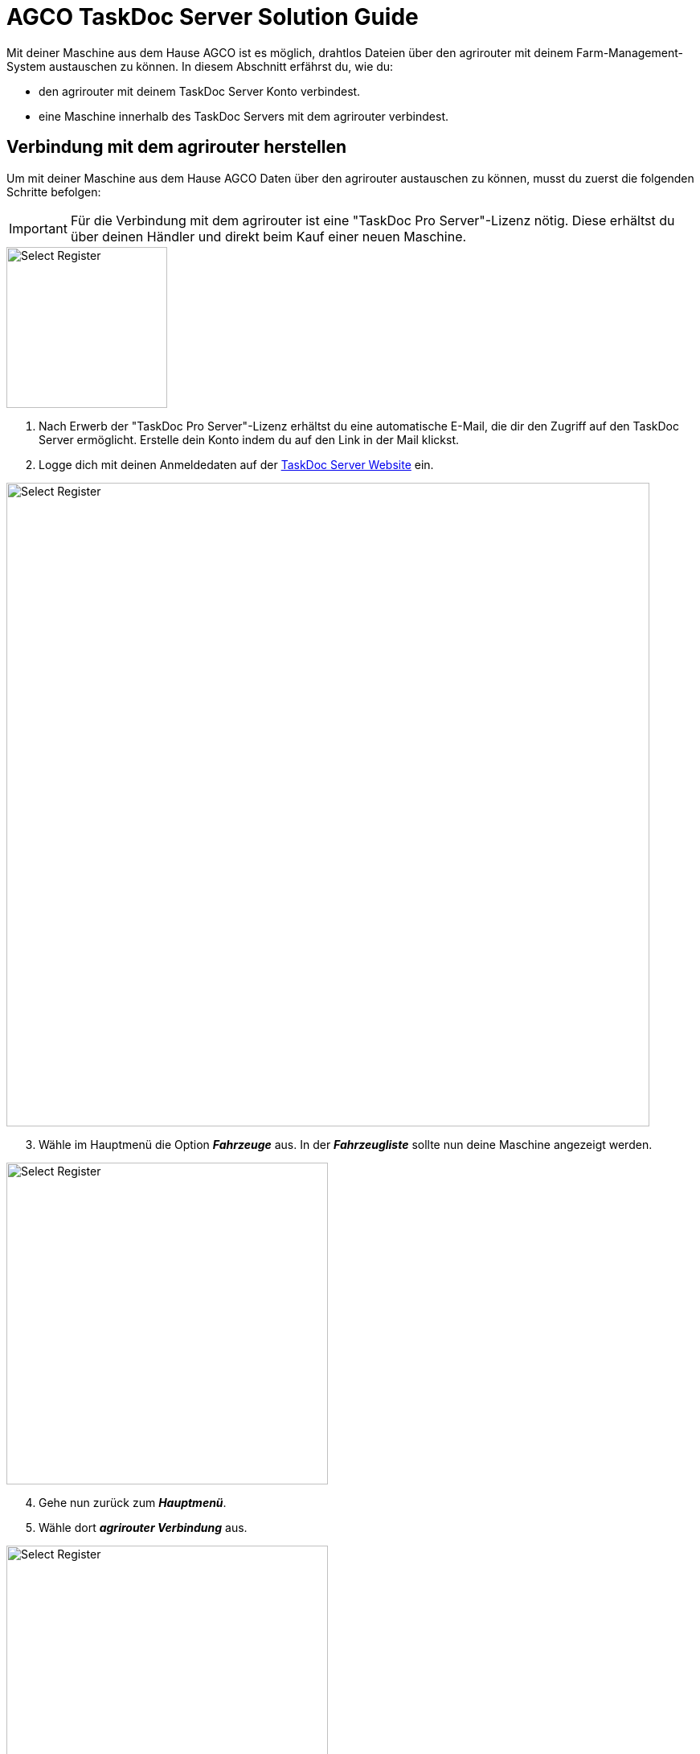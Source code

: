 = AGCO TaskDoc Server Solution Guide

Mit deiner Maschine aus dem Hause AGCO ist es möglich, drahtlos Dateien über den agrirouter mit deinem Farm-Management-System austauschen zu können. In diesem Abschnitt erfährst du, wie du:

* den agrirouter mit deinem TaskDoc Server Konto verbindest.
* eine Maschine innerhalb des TaskDoc Servers mit dem agrirouter verbindest.

[#connect-agrirouter]
== Verbindung mit dem agrirouter herstellen
Um mit deiner Maschine aus dem Hause AGCO Daten über den agrirouter austauschen zu können, musst du zuerst die folgenden Schritte befolgen:

[IMPORTANT]
====
Für die Verbindung mit dem agrirouter ist eine "TaskDoc Pro Server"-Lizenz nötig. Diese erhältst du über deinen Händler und direkt beim Kauf einer neuen Maschine.
====


[.float-group]
--
[.right]
image::interactive_agrirouter/taskdoc-server/agco-connect-agrirouter-1-de.png[Select Register, 200]

. Nach Erwerb der "TaskDoc Pro Server"-Lizenz erhältst du eine automatische E-Mail, die dir den Zugriff auf den TaskDoc Server ermöglicht. Erstelle dein Konto indem du auf den Link in der Mail klickst.
. Logge dich mit deinen Anmeldedaten auf der link:https://www.agco.taskdoc.de/signin[TaskDoc Server Website, window="_blank"] ein. 
--

image::interactive_agrirouter/taskdoc-server/agco-connect-agrirouter-2-de.png[Select Register, 800]

[start=3]
. Wähle im Hauptmenü die Option *_Fahrzeuge_* aus. In der *_Fahrzeugliste_* sollte nun deine Maschine angezeigt werden.


[.float-group]
--
[.left]
image::interactive_agrirouter/taskdoc-server/agco-connect-agrirouter-3-de.png[Select Register, 400]

[start=4]
. Gehe nun zurück zum *_Hauptmenü_*.
. Wähle dort *_agrirouter Verbindung_* aus.
--

[.float-group]
--
[.right]
image::interactive_agrirouter/taskdoc-server/agco-connect-agrirouter-4-de.png[Select Register, 400]

[start=6]
. Klicke auf *_Mit dem agrirouter verbinden_*.
. Du wirst nun auf eine neue Seite weitergeleitet. Falls du in deinem Browser noch nicht mit deinem agrirouter-Konto angemeldet bist, musst du dich zuerst anmelden. Bist du bereits angemeldet, klickst du im neuen Fenster auf *_VERBINDEN_* und es wird eine Verbindung mit deinem agrirouter-Konto hergestellt.
. Ist die Verbindung hergestellt, kann der Tab geschlossen werden.
--

[TIP]
====
Für eine erfolgreiche Verbindung von Maschine und agrirouter, muss auch deine Maschine als Fahrzeug im TaskDoc Server mit dem agrirouter verbunden werden. Dies wird im nächsten Kapitel beschrieben.
====

== Maschinen mit dem agrirouter verbinden

[.float-group]
--
[.right]
image::interactive_agrirouter/taskdoc-server/agco-connect-machine-1-de.png[Select Register, 400]

. Wähle im Hauptmenü des TaskDoc Servers die Option *_Fahrzeuge_*.
--

[.float-group]
--
[.left]
image::interactive_agrirouter/taskdoc-server/agco-connect-machine-2-de.png[Select Register, 400]

[start=2]
. Wähle die Maschine, die mit dem agrirouter verbunden werden soll.
. Wähle dann im Untermenü *_agrirouter Verbindung_*.
. Klicke auf *_Fahrzeug aufnehmen_* (Abb. engl. "Onboard Vehicle").
--

[TIP]
====
Jedes weitere Fahrzeug muss einzeln an den agrirouter angeschlossen werden. 
====